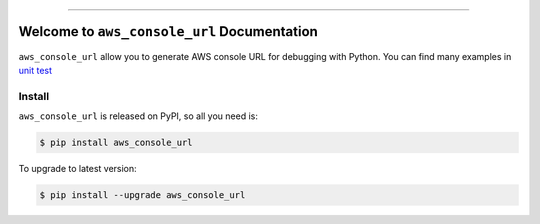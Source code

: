
.. .. image:: https://readthedocs.org/projects/aws_console_url/badge/?version=latest
    :target: https://aws_console_url.readthedocs.io/index.html
    :alt: Documentation Status

..  .. image:: https://github.com/MacHu-GWU/aws_console_url-project/workflows/CI/badge.svg
    :target: https://github.com/MacHu-GWU/aws_console_url-project/actions?query=workflow:CI

..  .. image:: https://codecov.io/gh/MacHu-GWU/aws_console_url-project/branch/main/graph/badge.svg
    :target: https://codecov.io/gh/MacHu-GWU/aws_console_url-project

.. image:: https://img.shields.io/pypi/v/aws_console_url.svg
    :target: https://pypi.python.org/pypi/aws_console_url

.. image:: https://img.shields.io/pypi/l/aws_console_url.svg
    :target: https://pypi.python.org/pypi/aws_console_url

.. image:: https://img.shields.io/pypi/pyversions/aws_console_url.svg
    :target: https://pypi.python.org/pypi/aws_console_url

.. image:: https://img.shields.io/badge/STAR_Me_on_GitHub!--None.svg?style=social
    :target: https://github.com/MacHu-GWU/aws_console_url-project

------


..  .. image:: https://img.shields.io/badge/Link-Document-blue.svg
    :target: https://aws_console_url.readthedocs.io/index.html

..  .. image:: https://img.shields.io/badge/Link-API-blue.svg
    :target: https://aws_console_url.readthedocs.io/py-modindex.html

..  .. image:: https://img.shields.io/badge/Link-Source_Code-blue.svg
    :target: https://aws_console_url.readthedocs.io/py-modindex.html

.. image:: https://img.shields.io/badge/Link-Install-blue.svg
    :target: `install`_

.. image:: https://img.shields.io/badge/Link-GitHub-blue.svg
    :target: https://github.com/MacHu-GWU/aws_console_url-project

.. image:: https://img.shields.io/badge/Link-Submit_Issue-blue.svg
    :target: https://github.com/MacHu-GWU/aws_console_url-project/issues

.. image:: https://img.shields.io/badge/Link-Request_Feature-blue.svg
    :target: https://github.com/MacHu-GWU/aws_console_url-project/issues

.. image:: https://img.shields.io/badge/Link-Download-blue.svg
    :target: https://pypi.org/pypi/aws_console_url#files


Welcome to ``aws_console_url`` Documentation
==============================================================================
``aws_console_url`` allow you to generate AWS console URL for debugging with Python. You can find many examples in `unit test <./tests/srv>`_


.. _install:

Install
------------------------------------------------------------------------------

``aws_console_url`` is released on PyPI, so all you need is:

.. code-block:: console

    $ pip install aws_console_url

To upgrade to latest version:

.. code-block:: console

    $ pip install --upgrade aws_console_url